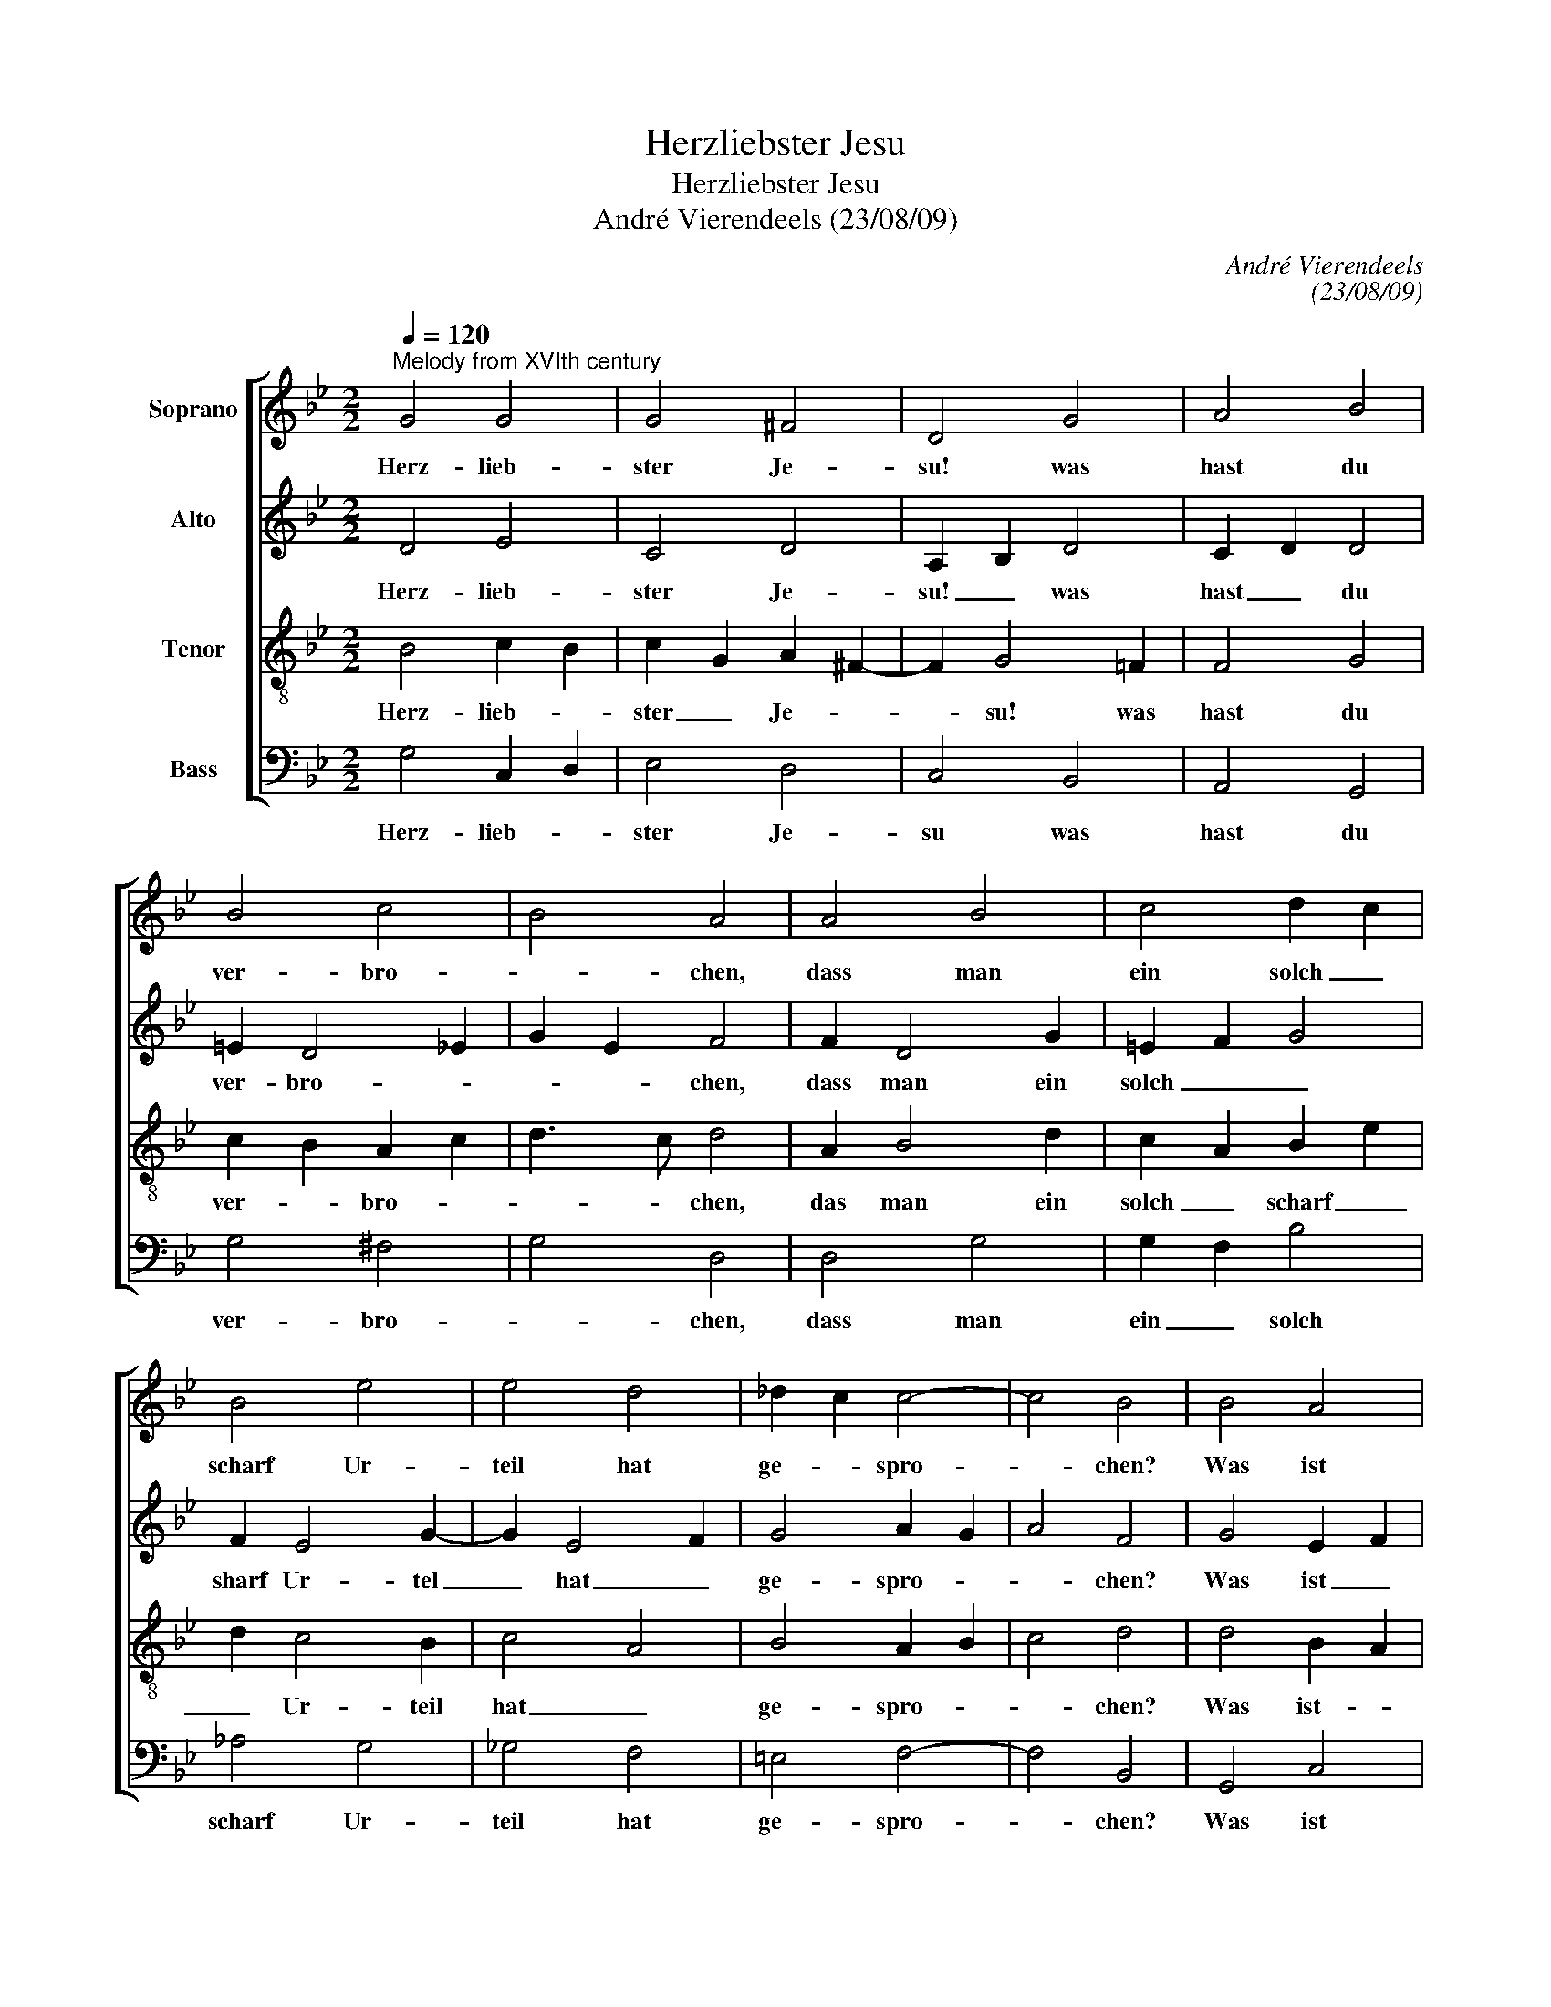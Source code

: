 X:1
T:Herzliebster Jesu
T:Herzliebster Jesu
T:André Vierendeels (23/08/09)
C:André Vierendeels
C:(23/08/09)
%%score [ 1 2 3 4 ]
L:1/8
Q:1/4=120
M:2/2
K:Bb
V:1 treble nm="Soprano"
V:2 treble nm="Alto"
V:3 treble-8 nm="Tenor"
V:4 bass nm="Bass"
V:1
"^Melody from XVIth century" G4 G4 | G4 ^F4 | D4 G4 | A4 B4 | B4 c4 | B4 A4 | A4 B4 | c4 d2 c2 | %8
w: Herz- lieb-|ster Je-|su! was|hast du|ver- bro-|* chen,|dass man|ein solch _|
 B4 e4 | e4 d4 | _d2 c2 c4- | c4 B4 | B4 A4 | G4 F4 | D2 E2 F4 | F4 G4 | F4 E4- | E4 D4 | d4 c4 | %19
w: scharf Ur-|teil hat|ge- * spro-|* chen?|Was ist|die Schuld?|in _ was|für Mis-|se- that-|* ten|bist du|
 B2 A2 A4- | A4 G4- | G8 |] %22
w: ge- * ra-|* then?|_|
V:2
 D4 E4 | C4 D4 | A,2 B,2 D4 | C2 D2 D4 | =E2 D4 _E2 | G2 E2 F4 | F2 D4 G2 | =E2 F2 G4 | F2 E4 G2- | %9
w: Herz- lieb-|ster Je-|su! _ was|hast _ du|ver- bro- *|* * chen,|dass man ein|solch _ _|sharf Ur- tel|
 G2 E4 F2 | G4 A2 G2 | A4 F4 | G4 E2 F2 | =E4 D4 | A,4 D4 | B,4 C2 B,2 | C4 C2 D2 | C4 B,4 | %18
w: _ hat _|ge- spro- *|* chen?|Was ist _|die Schuld?|in was|für Mis- *|se- tha- *|* ten|
 B3 G A4 | G2 ^F2 =E2 G2 | ^F4 [DG]4- | [DG]8 |] %22
w: bist _ du|ge- * ra- *|* then?|_|
V:3
 B4 c2 B2 | c2 G2 A2 ^F2- | F2 G4 =F2 | F4 G4 | c2 B2 A2 c2 | d3 c d4 | A2 B4 d2 | c2 A2 B2 e2 | %8
w: Herz- lieb- *|ster _ Je- *|* su! was|hast du|ver- * bro- *|* * chen,|das man ein|solch _ scharf _|
 d2 c4 B2 | c4 A4 | B4 A2 B2 | c4 d4 | d4 B2 A2 | A2 G2 A4 | F4 F4 | B4 G4 | A4 G2 B2 | F4 F4 | %18
w: _ Ur- teil|hat _|ge- spro- *|* chen?|Was ist- *|die _ Schuld?|in was|für Mis-|se- ta- *|* ten|
 G3 B d2 e2 | d2 c2 A2 B2 | d2 c2 =B4- | B8 |] %22
w: bist _ du _|ge- * ra- *|* * then?|_|
V:4
 G,4 C,2 D,2 | E,4 D,4 | C,4 B,,4 | A,,4 G,,4 | G,4 ^F,4 | G,4 D,4 | D,4 G,4 | G,2 F,2 B,4 | %8
w: Herz- lieb- *|ster Je-|su was|hast du|ver- bro-|* chen,|dass man|ein _ solch|
 _A,4 G,4 | _G,4 F,4 | =E,4 F,4- | F,4 B,,4 | G,,4 C,4 | ^C,4 D,4 | D,2 C,2 B,,2 C,2 | %15
w: scharf Ur-|teil hat|ge- spro-|* chen?|Was ist|die Schuld?|in _ was _|
 D,2 B,,2 E,4 | F,2 F,,2 G,,4 | A,,4 B,,4 | G,4 ^F,4 | G,4 C,4 | D,4 G,,4- | G,,8 |] %22
w: für _ Mis-|se- * tha-|* ten|bist du|ge- ra-|* then?|_|

